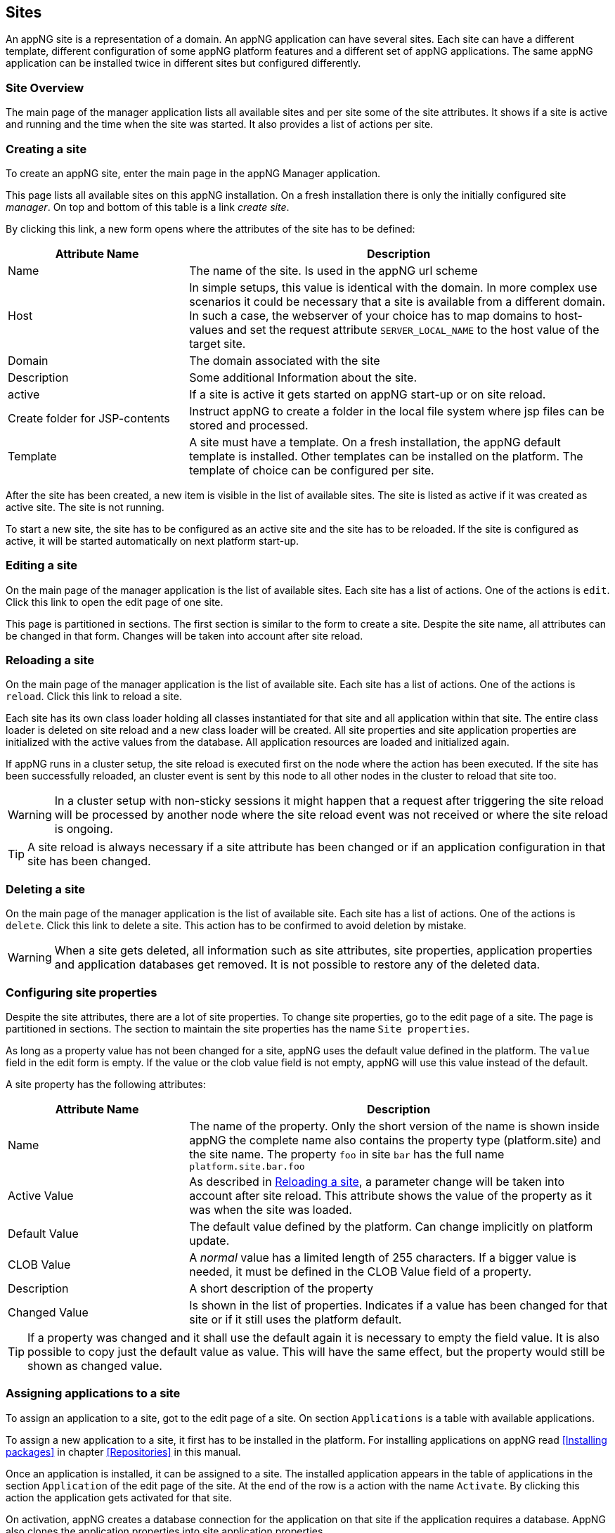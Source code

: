== Sites
An appNG site is a representation of a domain. An appNG application can have several sites. Each site can have a different template, different configuration of some appNG platform features and a different set of appNG applications. The same appNG application can be installed twice in different sites but configured differently.


=== Site Overview
The main page of the manager application lists all available sites and per site some of the site attributes. It shows if a site is active and running and the time when the site was started. It also provides a list of actions per site.

=== Creating a site
To create an appNG site, enter the main page in the appNG Manager application.

This page lists all available sites on this appNG installation. On a fresh installation there is only the initially configured site _manager_. On top and bottom of this table is a link _create site_.

By clicking this link, a new form opens where the attributes of the site has to be defined:


[width="100%",options="header,footer",cols="30,70"]
|====================
| Attribute Name | Description
| Name |  The name of the site. Is used in the appNG url scheme
| Host |  In simple setups, this value is identical with the domain. In more complex use scenarios it could be necessary that a site is available from a different domain. In such a case, the webserver of your choice has to map domains to host-values and set the request attribute `SERVER_LOCAL_NAME` to the host value of the target site.
| Domain |  The domain associated with the site
| Description |  Some additional Information about the site.
| active |  If a site is active it gets started on appNG start-up or on site reload.
| Create folder for JSP-contents | Instruct appNG to create a folder in the local file system where jsp files can be stored and processed.
| Template |  A site must have a template. On a fresh installation, the appNG default template is installed. Other templates can be installed on the platform. The template of choice can be configured per site.
|====================


After the site has been created, a new item is visible in the list of available sites. The site is listed as active if it was created as active site. The site is not running.

To start a new site, the site has to be configured as an active site and the site has to be reloaded. If the site is configured as active, it will be started automatically on next platform start-up.

=== Editing a site
On the main page of the manager application is the list of available sites. Each site has a list of actions. One of the actions is `edit`. Click this link to open the edit page of one site.

This page is partitioned in sections. The first section is similar to the form to create a site. Despite the site name, all attributes can be changed in that form. Changes will be taken into account after site reload.

=== Reloading a site
On the main page of the manager application is the list of available site. Each site has a list of actions. One of the actions is `reload`. Click this link to reload a site.

Each site has its own class loader holding all classes instantiated for that site and all application within that site. The entire class loader is deleted on site reload and a new class loader will be created. All site properties and site application properties are initialized with the active values from the database. All application resources are loaded and initialized again.

If appNG runs in a cluster setup, the site reload is executed first on the node where the action has been executed. If the site has been successfully reloaded, an cluster event is sent by this node to all other nodes in the cluster to reload that site too.

[WARNING]
====
In a cluster setup with non-sticky sessions it might happen that a request after triggering the site reload will be processed by another node where the site reload event was not received or where the site reload is ongoing.
====

[TIP]
====
A site reload is always necessary if a site attribute has been changed or if an application configuration in that site has been changed.
====

=== Deleting a site
On the main page of the manager application is the list of available site. Each site has a list of actions. One of the actions is `delete`. Click this link to delete a site. This action has to be confirmed to avoid deletion by mistake.

[WARNING]
====
When a site gets deleted, all information such as site attributes, site properties, application properties and application databases get removed. It is not possible to restore any of the deleted data.
====

=== Configuring site properties
Despite the site attributes, there are a lot of site properties. To change site properties, go to the edit page of a site. The page is partitioned in sections. The section to maintain the site properties has the name `Site properties`.

As long as a property value has not been changed for a site, appNG uses the default value defined in the platform. The `value` field in the edit form is empty. If the value or the clob value field is not empty, appNG will use this value instead of the default.

A site property has the following attributes:


[width="100%",options="header,footer" cols="30,70"]
|====================
| Attribute Name  | Description
| Name | The name of the property. Only the short version of the name is shown inside appNG the complete name also contains the property type (platform.site) and the site name. The property `foo` in site `bar` has the full name `platform.site.bar.foo`
| Active Value | As described in <<Reloading a site>>, a parameter change will be taken into account after site reload. This attribute shows the value of the property as it was when the site was loaded.
| Default Value | The default value defined by the platform. Can change implicitly on platform update.
| CLOB Value | A _normal_ value has a limited length of 255 characters. If a bigger value is needed, it must be defined in the CLOB Value field of a property.
| Description | A short description of the property
| Changed Value | Is shown in the list of properties. Indicates if a value has been changed for that site or if it still uses the platform default.
|====================

[TIP]
====
If a property was changed and it shall use the default again it is necessary to empty the field value. It is also possible to copy just the default value as value. This will have the same effect, but the property would still be shown as changed value.
====

=== Assigning applications to a site
To assign an application to a site, got to the edit page of a site. On section `Applications` is a table with available applications.

To assign a new application to a site, it first has to be installed in the platform. For installing applications on appNG read <<Installing packages>> in chapter <<Repositories>> in this manual.

Once an application is installed, it can be assigned to a site. The installed application appears in the table of applications in the section `Application` of the edit page of the site. At the end of the row is a action with the name `Activate`. By clicking this action the application gets activated for that site.

On activation, appNG creates a database connection for the application on that site if the application requires a database. AppNG also clones the application properties into site application properties.

Once the activation is finished, the application appears as active in the list, but the column `Requires Reload` shows, that the application is not started in the site. Finally the site has to be reloaded to start the application. This can be done directly by the `reload site` link on top of the table.

If the application provides a role marked as admin-role, it is automatically assigned to the group `Administrators` in appNG. In this case the application should be visible in the menu of applications for that site after page reload. If not, the administrator role of that application have to be assigned to the group `Administrators`. Read more about that in chapter <<Users and groups>> in this manual. After assigning the role, the application will not be visible immediately because appNG processes the permissions for a user only on login. After log out and log in. The new assigned application should be visible in the applications menu of the site if this application is not a hidden application.

=== Grant access to other sites
Without any additional configuration, a site cannot access an application from another site. In most cases this is not wanted anyway. But if an application provides functionality to be used in different sites it is necessary to grant access for that consuming site.

On the edit page of the site in section `Application` is a table of all available applications. Applications assigned to that site provide the action named `Grant`. By clicking this link, a form appears where other sites can be selected to grant them the right to call this application on this site.

=== Configuring the applications of a site
An appNG application can provide properties to configure the application. Each site has its own application properties. Thus it is possible to have the same application with different configurations in different sites.

The site application property is similar to the site property it has the same attributes. It also has the concept of default value. As long as the value isn't defined for that site, the property will always have the application default value.
But different to the site property this value can change implicitly when updating the application.

[IMPORTANT]
====
 If a new version of an application changes a default value of a property, this default is also updated for all site application properties in all sites as long as this property isn't a clob value.
====

Unfortunately the handling of default values is not consistent for all kinds of site application properties. Clob values do not have a default value. When assigning an application to a site the value of the clob is copied into the application site property. When the application gets updated and the default for that clob changes the value in the site will not be changed.


[IMPORTANT]
====
 Changes of the application site properties will be taken into account after next site reload.
====


=== Managing database connections
If an application needs a database, a new database connection is created for each  associated application for each site. Thus an application can have different data on different sites.

The edit site page has a section to manage the database connection for the applications assigned to this site. A database connection has the following attributes:


[width="100%",options="header,footer"]
|====================
| Attribute Name | Description | Example
| Type  | The type of the database | MYSQL
| Name | The name of the database. This is generated and consist of the prefix `appng` followed by site name and application name concatenated by underscore  | appng_manager_testapp
| JDBC-URL | The jdbc url used to connect to the database | jdbc:mysql://localhost:3306/
appng_manager_testapp
| User-Name | The name of the user used to connect to the database. This name is generated on database creation and is assembled by site id and application id  | site1app12
| Password | A random password generated on database creation  |
| Driver-Class | The name of the java driver class used to connect to the database | com.mysql.jdbc.Driver
| Min. number of connections | appNG uses connection pooling to avoid overhead by opening and closing of jdbc connections. This value defines the minimum number of connections with the pool. Default value is 1 | 1
| Max. number of connections | appNG uses connection pooling to avoid overhead by opening and closing of jdbc connections. This value defines the maximum number of open connections in that pool. Default value is 20 | 20
| Validation query | appNG want's to check if a database is properly connected. Therefore it needs to execute a query. Default for mysql databases is `select 1` | select 1
| Description | The Administrator can add some more information about the connection. Per default it contains again the site and application name | manager - testapp
|====================

[TIP]
====
This section also contains a folded form with an input field for SQL queries. Queries from this field are executed on the configured database. This is helpful particularly if there is no native access to the database host. But be aware: "With great power comes great responsibility!"
====



=== Managing the site's status

==== Caching
AppNG provides the feature of integrated caching with ehcache. Per default, the caching is disabled. The caching can be enabled per site. To enable caching, set the site property (see <<Configuring site properties>>)`ehcacheEnabled` true. The site status section contains the cache statistics. It lists the following information:

[width="100%",options="header,footer"]
|====================
| Information | Description | Example
| Average get time | The average get time in seconds. Because ehcache support JDK1.4.2, each get time uses System.currentTimeMilis, rather than nanoseconds. The accuracy is thus limited. |  0.008894
| Hits | The number of times a requested item was found in the cache. |  1711886
| Misses | The number of times a requested element was not found in the cache |  65480
| Name | The name of the cache. It is the prefix `pageCache-` followed by site name | pageCache-manager
| Size | This number is the actual number of elements in the cache, including expired elements that have not been removed. | 5866
| Statistics accuracy | Accurately measuring statistics can be expensive. AppNG uses the setting for best effort and acceptable accuracy |  BEST_EFFORT
| Status | The status of the cache. Can be one of `STATUS_ALIVE`, `STATUS_UNINITIALISED`  or `STATUS_SHUTDOWN` |  STATUS_ALIVE
|====================

[TIP]
====
This section also offers a link to clear the cache statistics. Maybe useful if cache settings have been changed.
====

There is also a table where all Elements in the cache are listed with their id, which is the request method plus the domain relative path, the type of response, size and some other useful information. It offers also two actions per item to delete it from cache or to view the item.

[TIP]
====
At the bottom of the item list is an action to clean the entire cache for that site. That might be useful if some static resources have been changed.
====

[TIP]
====
Cache exceptions as URL path prefixes can be maintained as clob in the site property `ehcacheExceptions`. All request starting with the same prefix (case sensitive) will not be cached.
====


==== Sessions
The status sections has a table listing all active sessions for that site. If a session is not the own session, the entry provides an action to manually expire the session immediately.

This table might be useful to check if there are some logged in users in a site before restarting it. Logged in users have user-name shown in the table.

On Bottom of the table is also an action to expire all sessions, except the own session, immediatly.
